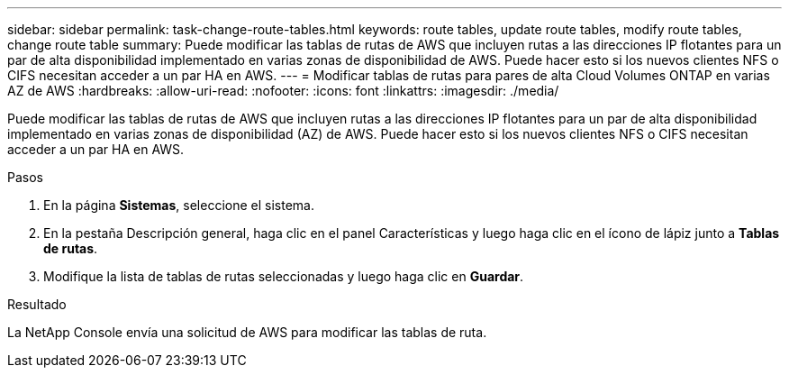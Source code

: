 ---
sidebar: sidebar 
permalink: task-change-route-tables.html 
keywords: route tables, update route tables, modify route tables, change route table 
summary: Puede modificar las tablas de rutas de AWS que incluyen rutas a las direcciones IP flotantes para un par de alta disponibilidad implementado en varias zonas de disponibilidad de AWS.  Puede hacer esto si los nuevos clientes NFS o CIFS necesitan acceder a un par HA en AWS. 
---
= Modificar tablas de rutas para pares de alta Cloud Volumes ONTAP en varias AZ de AWS
:hardbreaks:
:allow-uri-read: 
:nofooter: 
:icons: font
:linkattrs: 
:imagesdir: ./media/


[role="lead"]
Puede modificar las tablas de rutas de AWS que incluyen rutas a las direcciones IP flotantes para un par de alta disponibilidad implementado en varias zonas de disponibilidad (AZ) de AWS.  Puede hacer esto si los nuevos clientes NFS o CIFS necesitan acceder a un par HA en AWS.

.Pasos
. En la página *Sistemas*, seleccione el sistema.
. En la pestaña Descripción general, haga clic en el panel Características y luego haga clic en el ícono de lápiz junto a *Tablas de rutas*.
. Modifique la lista de tablas de rutas seleccionadas y luego haga clic en *Guardar*.


.Resultado
La NetApp Console envía una solicitud de AWS para modificar las tablas de ruta.
